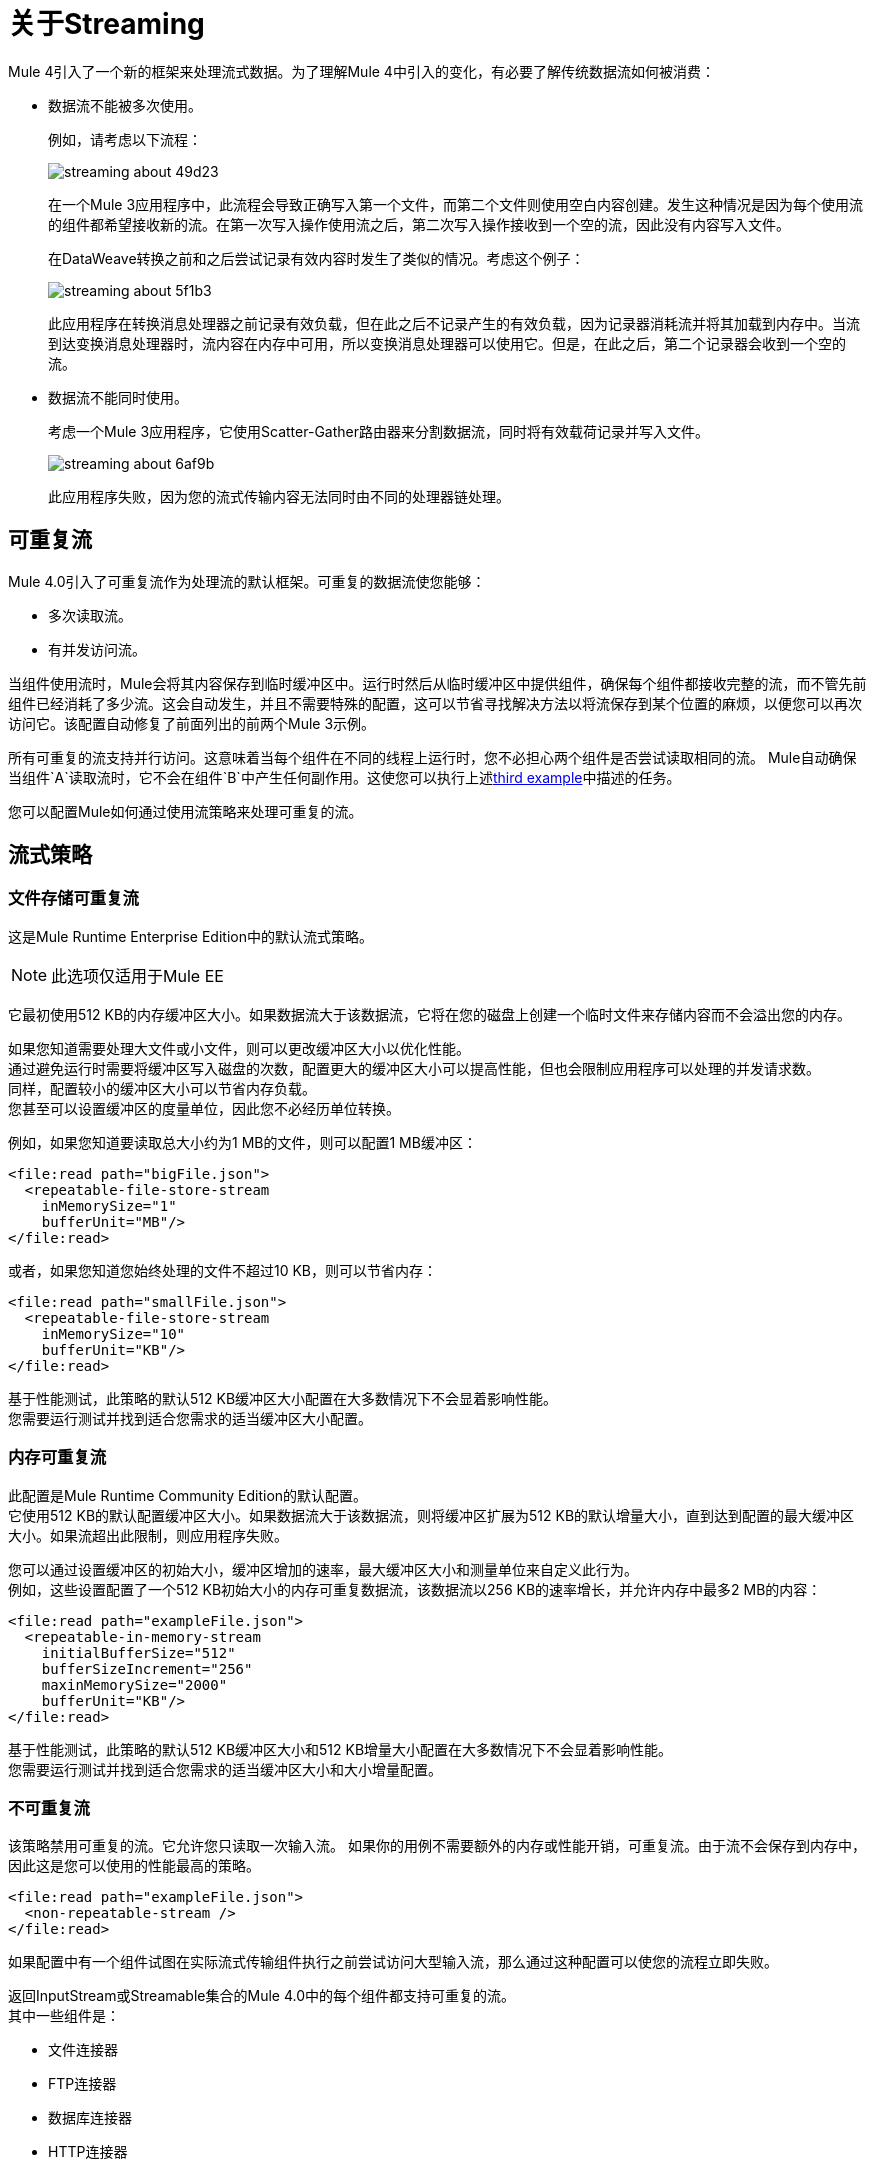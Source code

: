 = 关于Streaming

Mule 4引入了一个新的框架来处理流式数据。为了理解Mule 4中引入的变化，有必要了解传统数据流如何被消费：

* 数据流不能被多次使用。
+
例如，请考虑以下流程：
+
image::streaming-about-49d23.png[]
+
在一个Mule 3应用程序中，此流程会导致正确写入第一个文件，而第二个文件则使用空白内容创建。发生这种情况是因为每个使用流的组件都希望接收新的流。在第一次写入操作使用流之后，第二次写入操作接收到一个空的流，因此没有内容写入文件。
+
在DataWeave转换之前和之后尝试记录有效内容时发生了类似的情况。考虑这个例子：
+
image::streaming-about-5f1b3.png[]
+
此应用程序在转换消息处理器之前记录有效负载，但在此之后不记录产生的有效负载，因为记录器消耗流并将其加载到内存中。当流到达变换消息处理器时，流内容在内存中可用，所以变换消息处理器可以使用它。但是，在此之后，第二个记录器会收到一个空的流。

[[example_3]]
* 数据流不能同时使用。
+
考虑一个Mule 3应用程序，它使用Scatter-Gather路由器来分割数据流，同时将有效载荷记录并写入文件。
+
image::streaming-about-6af9b.png[]
+
此应用程序失败，因为您的流式传输内容无法同时由不同的处理器链处理。

[[repeatable_streams]]
== 可重复流

Mule 4.0引入了可重复流作为处理流的默认框架。可重复的数据流使您能够：

* 多次读取流。
* 有并发访问流。

当组件使用流时，Mule会将其内容保存到临时缓冲区中。运行时然后从临时缓冲区中提供组件，确保每个组件都接收完整的流，而不管先前组件已经消耗了多少流。这会自动发生，并且不需要特殊的配置，这可以节省寻找解决方法以将流保存到某个位置的麻烦，以便您可以再次访问它。该配置自动修复了前面列出的前两个Mule 3示例。

所有可重复的流支持并行访问。这意味着当每个组件在不同的线程上运行时，您不必担心两个组件是否尝试读取相同的流。 Mule自动确保当组件`A`读取流时，它不会在组件`B`中产生任何副作用。这使您可以执行上述<<example_3, third example>>中描述的任务。

您可以配置Mule如何通过使用流策略来处理可重复的流。

== 流式策略

=== 文件存储可重复流

这是Mule Runtime Enterprise Edition中的默认流式策略。

[NOTE]
--
此选项仅适用于Mule EE
--

它最初使用512 KB的内存缓冲区大小。如果数据流大于该数据流，它将在您的磁盘上创建一个临时文件来存储内容而不会溢出您的内存。

如果您知道需要处理大文件或小文件，则可以更改缓冲区大小以优化性能。 +
通过避免运行时需要将缓冲区写入磁盘的次数，配置更大的缓冲区大小可以提高性能，但也会限制应用程序可以处理的并发请求数。 +
同样，配置较小的缓冲区大小可以节省内存负载。 +
您甚至可以设置缓冲区的度量单​​位，因此您不必经历单位转换。

例如，如果您知道要读取总大小约为1 MB的文件，则可以配置1 MB缓冲区：

[source,xml,linenums]
----
<file:read path="bigFile.json">
  <repeatable-file-store-stream
    inMemorySize="1"
    bufferUnit="MB"/>
</file:read>
----

或者，如果您知道您始终处理的文件不超过10 KB，则可以节省内存：

[source,xml,linenums]
----
<file:read path="smallFile.json">
  <repeatable-file-store-stream
    inMemorySize="10"
    bufferUnit="KB"/>
</file:read>
----

基于性能测试，此策略的默认512 KB缓冲区大小配置在大多数情况下不会显着影响性能。 +
您需要运行测试并找到适合您需求的适当缓冲区大小配置。

=== 内存可重复流

此配置是Mule Runtime Community Edition的默认配置。 +
它使用512 KB的默认配置缓冲区大小。如果数据流大于该数据流，则将缓冲区扩展为512 KB的默认增量大小，直到达到配置的最大缓冲区大小。如果流超出此限制，则应用程序失败。

您可以通过设置缓冲区的初始大小，缓冲区增加的速率，最大缓冲区大小和测量单位来自定义此行为。 +
例如，这些设置配置了一个512 KB初始大小的内存可重复数据流，该数据流以256 KB的速率增长，并允许内存中最多2 MB的内容：

[source,xml,linenums]
----
<file:read path="exampleFile.json">
  <repeatable-in-memory-stream
    initialBufferSize="512"
    bufferSizeIncrement="256"
    maxinMemorySize="2000"
    bufferUnit="KB"/>
</file:read>
----

基于性能测试，此策略的默认512 KB缓冲区大小和512 KB增量大小配置在大多数情况下不会显着影响性能。 +
您需要运行测试并找到适合您需求的适当缓冲区大小和大小增量配置。

=== 不可重复流


该策略禁用可重复的流。它允许您只读取一次输入流。
如果你的用例不需要额外的内存或性能开销，可重复流。由于流不会保存到内存中，因此这是您可以使用的性能最高的策略。

[source,xml,linenums]
----

<file:read path="exampleFile.json">
  <non-repeatable-stream />
</file:read>

----

如果配置中有一个组件试图在实际流式传输组件执行之前尝试访问大型输入流，那么通过这种配置可以使您的流程立即失败。


返回InputStream或Streamable集合的Mule 4.0中的每个组件都支持可重复的流。 +
其中一些组件是：

* 文件连接器
*  FTP连接器
* 数据库连接器
*  HTTP连接器
* 套接字
*  SalesForce连接器

== 流式传输对象

当Anypoint Connector配置为使用自动分页时，会发生类似的情况。 Mule 4.0使用可重复自动寻呼功能自动处理连接器的分页输出。 +
这个框架类似于可重复的流，因为连接器接收对象，Mule设置了一个可配置的内存缓冲区来保存对象。 +
但是，在可重复流测量字节测量中的缓冲区大小时，处理对象时，运行时使用实例计数来测量缓冲区大小。

[IMPORTANT]
在流式传输对象时，内存缓冲区大小以实例计数来衡量。

在计算可重复自动分页的内存缓冲区大小时，您需要估计每个实例需要多少内存空间以避免内存不足。

与可重复的流一样，您可以使用不同的策略来配置Mule如何处理可重复的自动分页：

=== 可重复的文件存储Iterable

此配置是Mule Runtime Enterprise Edition的默认配置。 +
它使用默认配置的500个对象的内存缓冲区。如果您的查询返回的结果大于缓冲区大小，则Mule将这些对象序列化并将它们写入磁盘。 +
您可以配置Mule存储在内存缓冲区中的对象的数量。存储在内存中的对象越多，避免写入磁盘的性能就越好，

例如，您可以为SalesForce连接器中的查询设置内存中100个对象的缓冲区大小：

[source,xml,linenums]
----
<sfdc:query query="dsql:...">
  <ee:repeatable-file-store-iterable inMemoryObjects="100"/>
</sfdc:query>
----

该接口使用Kryo框架对对象进行序列化，以便将它们写入磁盘。 +
如果对象没有实现Serializable接口，则普通的旧Java序列化将失败。但是，如果序列化包含另一个未实现Serializable接口的对象，则Kryo可能（但不能保证）成功。例如，包含`org.apache.xerces.jaxp.datatype.XMLGregorianCalendarImpl`的POJO。虽然Kryo序列化程序允许Mule序列化默认情况下JVM无法序列化的对象，但有些内容不能序列化。建议保持你的对象简单。

[NOTE]
--
此选项仅适用于Mule EE
--

=== 可重复的内存中的Iterable

此配置是Mule Runtime Community Edition的默认配置。 +
它使用500个对象的默认配置缓冲区大小。如果查询结果大于此值，则将缓冲区扩展为100个对象的默认增量大小，直到达到配置的最大缓冲区大小。如果流超出此限制，则应用程序失败。 +
您可以自定义缓冲区的初始大小，缓冲区增加的速率以及最大缓冲区大小。

例如，此配置将设置100个对象的内存缓冲区，每100个对象增加一个对象，并允许最大大小为500个对象。

[source,xml,linenums]
----
<sfdc:query query="dsql:...">
  <repeatable-in-memory-iterable
    initialBufferSize="100"
    bufferSizeIncrement="100"
    maxBufferSize="500" />
</sfdc:query>
----


== 另请参阅

*  link:streaming-strategies-reference[流媒体策略参考]
